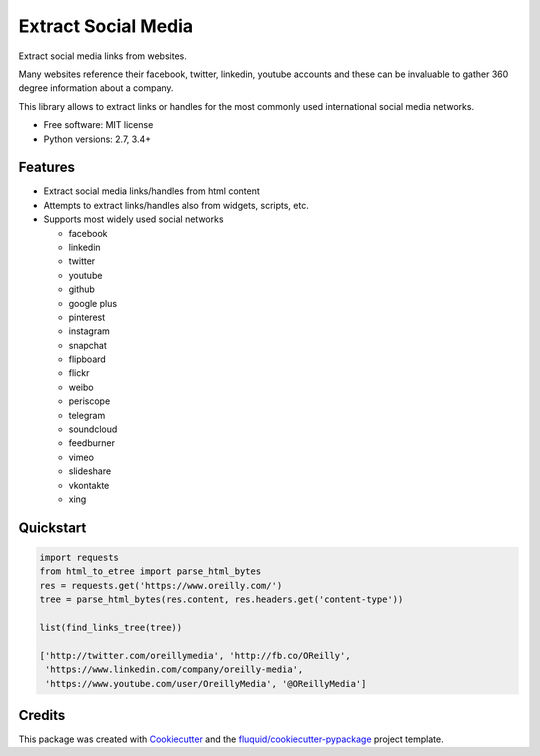====================
Extract Social Media
====================

.. image:: https://img.shields.io/pypi/v/extract-social-media.svg
        :target: https://pypi.python.org/pypi/extract-social-media

.. image:: https://img.shields.io/pypi/pyversions/extract-social-media.svg
        :target: https://pypi.python.org/pypi/extract-social-media

.. image:: https://img.shields.io/travis/fluquid/extract-social-media.svg
        :target: https://travis-ci.org/fluquid/extract-social-media

.. image:: https://codecov.io/github/fluquid/extract-social-media/coverage.svg?branch=master
    :alt: Coverage Status
    :target: https://codecov.io/github/fluquid/extract-social-media

.. image:: https://requires.io/github/fluquid/extract-social-media/requirements.svg?branch=master
    :alt: Requirements Status
    :target: https://requires.io/github/fluquid/extract-social-media/requirements/?branch=master

Extract social media links from websites.

Many websites reference their facebook, twitter, linkedin, youtube accounts
and these can be invaluable to gather 360 degree information about a company.

This library allows to extract links or handles for the most commonly used
international social media networks.

* Free software: MIT license
* Python versions: 2.7, 3.4+

Features
--------

* Extract social media links/handles from html content
* Attempts to extract links/handles also from widgets, scripts, etc.
* Supports most widely used social networks

  * facebook
  * linkedin
  * twitter
  * youtube
  * github
  * google plus
  * pinterest
  * instagram
  * snapchat
  * flipboard
  * flickr
  * weibo
  * periscope
  * telegram
  * soundcloud
  * feedburner
  * vimeo
  * slideshare
  * vkontakte
  * xing

Quickstart
----------

.. code:: python

   import requests
   from html_to_etree import parse_html_bytes
   res = requests.get('https://www.oreilly.com/')
   tree = parse_html_bytes(res.content, res.headers.get('content-type'))

   list(find_links_tree(tree))

   ['http://twitter.com/oreillymedia', 'http://fb.co/OReilly',
    'https://www.linkedin.com/company/oreilly-media',
    'https://www.youtube.com/user/OreillyMedia', '@OReillyMedia']

Credits
-------

This package was created with Cookiecutter_ and the `fluquid/cookiecutter-pypackage`_ project template.

.. _Cookiecutter: https://github.com/audreyr/cookiecutter
.. _`fluquid/cookiecutter-pypackage`: https://github.com/fluquid/cookiecutter-pypackage
